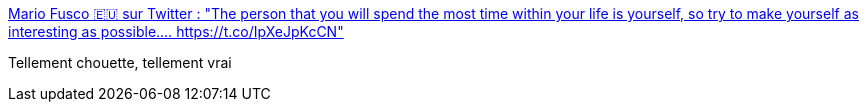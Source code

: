 :jbake-type: post
:jbake-status: published
:jbake-title: Mario Fusco 🇪🇺 sur Twitter : "The person that you will spend the most time within your life is yourself, so try to make yourself as interesting as possible.… https://t.co/IpXeJpKcCN"
:jbake-tags: citation,psychologie,_mois_avr.,_année_2020
:jbake-date: 2020-04-17
:jbake-depth: ../
:jbake-uri: shaarli/1587109149000.adoc
:jbake-source: https://nicolas-delsaux.hd.free.fr/Shaarli?searchterm=https%3A%2F%2Ftwitter.com%2Fmariofusco%2Fstatuses%2F1250874624205873152&searchtags=citation+psychologie+_mois_avr.+_ann%C3%A9e_2020
:jbake-style: shaarli

https://twitter.com/mariofusco/statuses/1250874624205873152[Mario Fusco 🇪🇺 sur Twitter : "The person that you will spend the most time within your life is yourself, so try to make yourself as interesting as possible.… https://t.co/IpXeJpKcCN"]

Tellement chouette, tellement vrai

